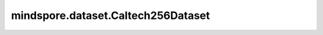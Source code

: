 mindspore.dataset.Caltech256Dataset
===================================

.. py:class:: mindspore.dataset.Caltech256Dataset(dataset_dir, num_samples=None, num_parallel_workers=None, shuffle=None, decode=False, sampler=None, num_shards=None, shard_id=None, cache=None)

    读取和解析Caltech256数据集的源文件构建数据集。

    生成的数据集有两列 `[image, label]` 。 `image` 列的数据类型为uint8。`label` 列的数据类型为uint32。

    参数：
        - **dataset_dir** (str) - 包含数据集文件的根目录路径。
        - **num_samples** (int, 可选) - 指定从数据集中读取的样本数，可以小于数据集总数。默认值：None，读取全部样本图片。
        - **num_parallel_workers** (int, 可选) - 指定读取数据的工作线程数。默认值：None，使用mindspore.dataset.config中配置的线程数。
        - **shuffle** (bool, 可选) - 是否混洗数据集。默认值：None，下表中会展示不同参数配置的预期行为。
        - **decode** (bool, 可选) - 是否对读取的图片进行解码操作，默认值：False，不解码。
        - **sampler** (Sampler, 可选) - 指定从数据集中选取样本的采样器，默认值：None，下表中会展示不同配置的预期行为。
        - **num_shards** (int, 可选) - 指定分布式训练时将数据集进行划分的分片数，默认值：None。指定此参数后， `num_samples` 表示每个分片的最大样本数。
        - **shard_id** (int, 可选) - 指定分布式训练时使用的分片ID号，默认值：None。只有当指定了 `num_shards` 时才能指定此参数。
        - **cache** (DatasetCache, 可选) - 单节点数据缓存服务，用于加快数据集处理，详情请阅读 `单节点数据缓存 <https://www.mindspore.cn/tutorials/experts/zh-CN/r1.9/dataset/cache.html>`_ 。默认值：None，不使用缓存。

    异常：
        - **RuntimeError** - `dataset_dir` 路径下不包含任何数据文件。
        - **ValueError** - `target_type` 参数取值不为'category'、'annotation'或'all'。
        - **ValueError** - `num_parallel_workers` 参数超过系统最大线程数。
        - **RuntimeError** - 同时指定了 `sampler` 和 `shuffle` 参数。
        - **RuntimeError** - 同时指定了 `sampler` 和 `num_shards` 参数或同时指定了 `sampler` 和 `shard_id` 参数。
        - **RuntimeError** - 指定了 `num_shards` 参数，但是未指定 `shard_id` 参数。
        - **RuntimeError** - 指定了 `shard_id` 参数，但是未指定 `num_shards` 参数。
        - **ValueError** - `shard_id` 参数值错误（小于0或者大于等于 `num_shards` ）。

    .. note:: 此数据集可以指定参数 `sampler` ，但参数 `sampler` 和参数 `shuffle` 的行为是互斥的。下表展示了几种合法的输入参数组合及预期的行为。

    .. list-table:: 配置 `sampler` 和 `shuffle` 的不同组合得到的预期排序结果
       :widths: 25 25 50
       :header-rows: 1

       * - 参数 `sampler`
         - 参数 `shuffle`
         - 预期数据顺序
       * - None
         - None
         - 随机排列
       * - None
         - True
         - 随机排列
       * - None
         - False
         - 顺序排列
       * - `sampler` 实例
         - None
         - 由 `sampler` 行为定义的顺序
       * - `sampler` 实例
         - True
         - 不允许
       * - `sampler` 实例
         - False
         - 不允许

    **关于Caltech256数据集：**

    Caltech-256 是一个对象识别数据集，包含 30,607 张不同大小的真实世界图像，共有 257 个类别（256类物体和1个其他类），
    每个类别由至少 80 张图像。该数据集是 Caltech101 数据集的超集。

    您可以解压缩原始Caltech256数据集文件到如下目录结构，并通过MindSpore的API进行读取。

    .. code-block::

        .
        └── caltech256_dataset_directory
             ├── 001.ak47
             │    ├── 001_0001.jpg
             │    ├── 001_0002.jpg
             │    ...
             ├── 002.american-flag
             │    ├── 002_0001.jpg
             │    ├── 002_0002.jpg
             │    ...
             ├── 003.backpack
             │    ├── 003_0001.jpg
             │    ├── 003_0002.jpg
             │    ...
             ├── ...

    **引用：**

    .. code-block::

        @article{griffin2007caltech,
        title     = {Caltech-256 object category dataset},
        added-at  = {2021-01-21T02:54:42.000+0100},
        author    = {Griffin, Gregory and Holub, Alex and Perona, Pietro},
        biburl    = {https://www.bibsonomy.org/bibtex/21f746f23ff0307826cca3e3be45f8de7/s364315},
        interhash = {bfe1e648c1778c04baa60f23d1223375},
        intrahash = {1f746f23ff0307826cca3e3be45f8de7},
        publisher = {California Institute of Technology},
        timestamp = {2021-01-21T02:54:42.000+0100},
        year      = {2007}
        }

    .. include:: mindspore.dataset.Dataset.add_sampler.rst

    .. include:: mindspore.dataset.Dataset.rst

    .. include:: mindspore.dataset.Dataset.b.rst

    .. include:: mindspore.dataset.Dataset.d.rst

    .. include:: mindspore.dataset.Dataset.e.rst

    .. include:: mindspore.dataset.Dataset.f.rst

    .. include:: mindspore.dataset.Dataset.save.rst

    .. include:: mindspore.dataset.Dataset.g.rst

    .. include:: mindspore.dataset.Dataset.use_sampler.rst

    .. include:: mindspore.dataset.Dataset.zip.rst